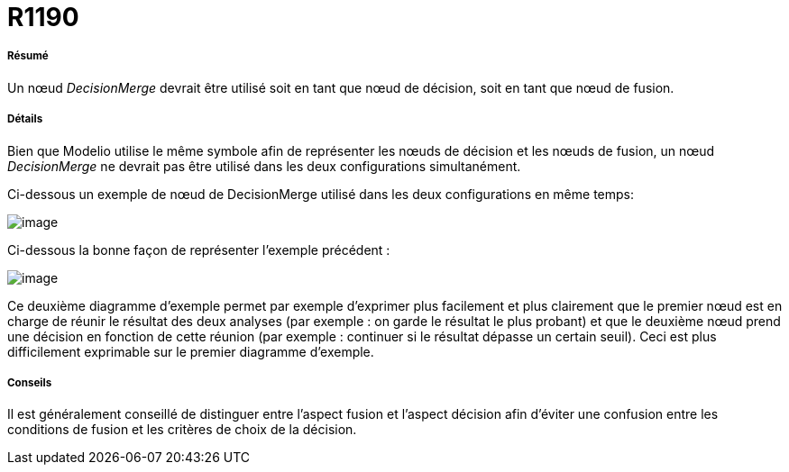 // Disable all captions for figures.
:!figure-caption:
// Path to the stylesheet files
:stylesdir: .

[[R1190]]

[[r1190]]
= R1190

[[Résumé]]

[[résumé]]
===== Résumé

Un nœud _DecisionMerge_ devrait être utilisé soit en tant que nœud de décision, soit en tant que nœud de fusion.

[[Détails]]

[[détails]]
===== Détails

Bien que Modelio utilise le même symbole afin de représenter les nœuds de décision et les nœuds de fusion, un nœud _DecisionMerge_ ne devrait pas être utilisé dans les deux configurations simultanément.

Ci-dessous un exemple de nœud de DecisionMerge utilisé dans les deux configurations en même temps:

image::images/Modeler_audit_rules_R1190_image001.png[image]

Ci-dessous la bonne façon de représenter l'exemple précédent :

image::images/Modeler_audit_rules_R1190_image002.png[image]

Ce deuxième diagramme d'exemple permet par exemple d'exprimer plus facilement et plus clairement que le premier nœud est en charge de réunir le résultat des deux analyses (par exemple : on garde le résultat le plus probant) et que le deuxième nœud prend une décision en fonction de cette réunion (par exemple : continuer si le résultat dépasse un certain seuil). Ceci est plus difficilement exprimable sur le premier diagramme d'exemple.

[[Conseils]]

[[conseils]]
===== Conseils

Il est généralement conseillé de distinguer entre l'aspect fusion et l'aspect décision afin d'éviter une confusion entre les conditions de fusion et les critères de choix de la décision.


